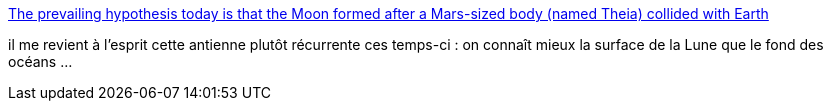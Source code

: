 :jbake-type: post
:jbake-status: published
:jbake-title: The prevailing hypothesis today is that the Moon formed after a Mars-sized body (named Theia) collided with Earth
:jbake-tags: art,science,espace,lune,géologie,_mois_nov.,_année_2014
:jbake-date: 2014-11-20
:jbake-depth: ../
:jbake-uri: shaarli/1416497987000.adoc
:jbake-source: https://nicolas-delsaux.hd.free.fr/Shaarli?searchterm=http%3A%2F%2Fbutdoesitfloat.com%2FThe-prevailing-hypothesis-today-is-that-the-Moon-formed-after-a-Mars&searchtags=art+science+espace+lune+g%C3%A9ologie+_mois_nov.+_ann%C3%A9e_2014
:jbake-style: shaarli

http://butdoesitfloat.com/The-prevailing-hypothesis-today-is-that-the-Moon-formed-after-a-Mars[The prevailing hypothesis today is that the Moon formed after a Mars-sized body (named Theia) collided with Earth]

il me revient à l'esprit cette antienne plutôt récurrente ces temps-ci : on connaît mieux la surface de la Lune que le fond des océans ...
